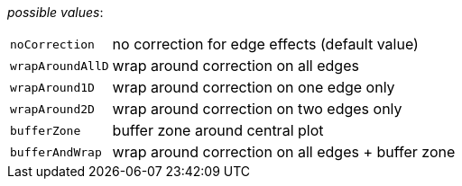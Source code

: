 // 3Worlds documentation for property space.EdgeEffects
// CAUTION: generated code - do not modify
// generated by CentralResourceGenerator on Tue Apr 14 16:38:05 CEST 2020

_possible values_:

[horizontal]
`noCorrection`:: no correction for edge effects (default value)
`wrapAroundAllD`:: wrap around correction on all edges
`wrapAround1D`:: wrap around correction on one edge only
`wrapAround2D`:: wrap around correction on two edges only
`bufferZone`:: buffer zone around central plot
`bufferAndWrap`:: wrap around correction on all edges + buffer zone

